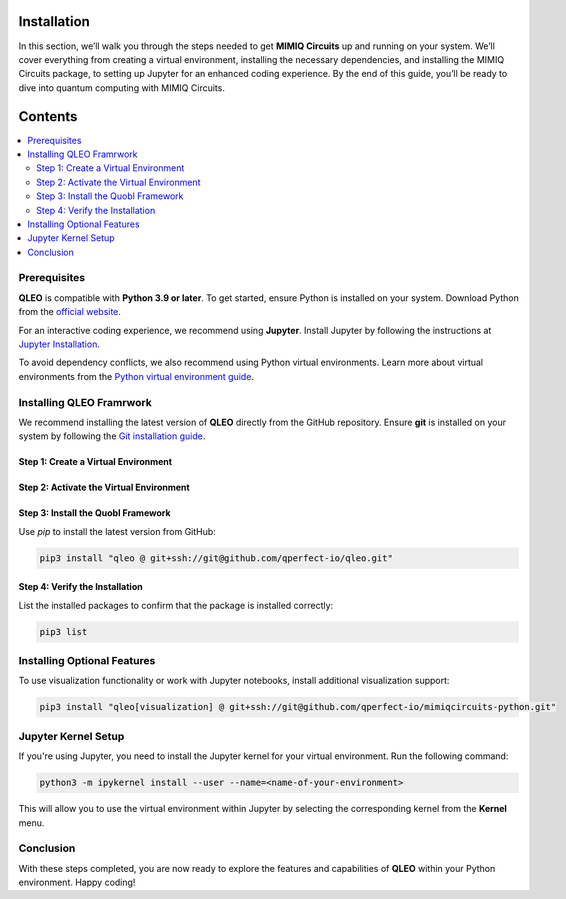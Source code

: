 Installation
============

In this section, we’ll walk you through the steps needed to get **MIMIQ Circuits** up and running on your 
system. We’ll cover everything from creating a virtual environment, installing the necessary dependencies, 
and installing the MIMIQ Circuits package, to setting up Jupyter for an enhanced coding experience. 
By the end of this guide, you’ll be ready to dive into quantum computing with MIMIQ Circuits.


Contents
========

.. contents::
   :local:
   :depth: 2
   :backlinks: entry

Prerequisites
-------------

**QLEO** is compatible with **Python 3.9 or later**. To get started, ensure Python is installed on your system.  
Download Python from the `official website <https://wiki.python.org/moin/BeginnersGuide/Download>`_.

For an interactive coding experience, we recommend using **Jupyter**. 
Install Jupyter by following the instructions at `Jupyter Installation <https://jupyter.org/install>`_.

To avoid dependency conflicts, we also recommend using Python virtual environments.
Learn more about virtual environments from the `Python virtual environment guide <https://docs.python.org/3.10/tutorial/venv.html>`_.

Installing QLEO Framrwork
-------------------------

We recommend installing the latest version of **QLEO** directly from the GitHub repository.
Ensure **git** is installed on your system by following the `Git installation guide <https://git-scm.com/book/en/v2/Getting-Started-Installing-Git>`_.

Step 1: Create a Virtual Environment
~~~~~~~~~~~~~~~~~~~~~~~~~~~~~~~~~~~~

.. tab:: Unix (Linux / macOS)

    .. code-block:: shell

        python3 -m venv /path/to/virtual/environment

.. tab:: Windows

    .. code-block:: powershell

        python3 -m venv c:\path\to\virtual\environment

Step 2: Activate the Virtual Environment
~~~~~~~~~~~~~~~~~~~~~~~~~~~~~~~~~~~~~~~~

.. tab:: Unix (Linux / macOS)

    .. code-block:: shell

        source /path/to/virtual/environment/bin/activate

.. tab:: Windows

    .. code-block:: powershell

        .\c:\path\to\virtual\environment\Scripts\Activate.ps1

Step 3: Install the Quobl Framework
~~~~~~~~~~~~~~~~~~~~~~~~~~~~~~

Use `pip` to install the latest version from GitHub:

.. code-block:: shell

    pip3 install "qleo @ git+ssh://git@github.com/qperfect-io/qleo.git"

Step 4: Verify the Installation
~~~~~~~~~~~~~~~~~~~~~~~~~~~~~~~~

List the installed packages to confirm that the package is installed correctly:

.. code-block:: shell

    pip3 list

Installing Optional Features
----------------------------

To use visualization functionality or work with Jupyter notebooks, install additional visualization support:

.. code-block:: shell

    pip3 install "qleo[visualization] @ git+ssh://git@github.com/qperfect-io/mimiqcircuits-python.git"

Jupyter Kernel Setup
--------------------

If you're using Jupyter, you need to install the Jupyter kernel for your virtual environment. Run the following command:

.. code-block:: shell

    python3 -m ipykernel install --user --name=<name-of-your-environment>

This will allow you to use the virtual environment within Jupyter by selecting the corresponding kernel from the **Kernel** menu.

Conclusion
----------

With these steps completed, you are now ready to explore the features and capabilities of **QLEO** within your Python environment. Happy coding!
